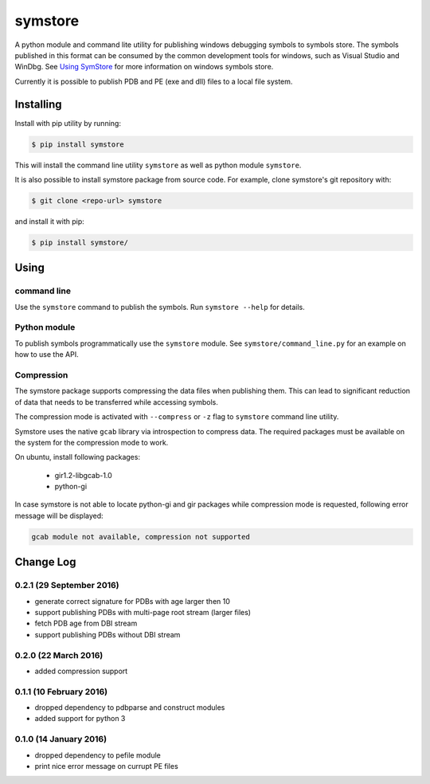 ========
symstore
========

A python module and command lite utility for publishing windows debugging symbols to symbols store.
The symbols published in this format can be consumed by the common development tools for windows, such as Visual Studio and WinDbg.
See `Using SymStore <https://msdn.microsoft.com/en-us/library/windows/desktop/ms681417%28v=vs.85%29.aspx>`_ for more information on windows symbols store.

Currently it is possible to publish PDB and PE (exe and dll) files to a local file system.

Installing
==========

Install with pip utility by running:

.. code:: sh

    $ pip install symstore

This will install the command line utility ``symstore`` as well as python module ``symstore``.

It is also possible to install symstore package from source code.
For example, clone symstore's git repository with:

.. code:: sh

    $ git clone <repo-url> symstore

and install it with pip:

.. code:: sh

    $ pip install symstore/


Using
=====

command line
------------

Use the ``symstore`` command to publish the symbols. Run ``symstore --help`` for details.

Python module
-------------

To publish symbols programmatically use the ``symstore`` module.
See ``symstore/command_line.py`` for an example on how to use the API.

Compression
-----------

The symstore package supports compressing the data files when publishing them.
This can lead to significant reduction of data that needs to be transferred while accessing symbols.

The compression mode is activated with ``--compress`` or ``-z`` flag to ``symstore`` command line utility.

Symstore uses the native ``gcab`` library via introspection to compress data.
The required packages must be available on the system for the compression mode to work.

On ubuntu, install following packages:

  * gir1.2-libgcab-1.0
  * python-gi

In case symstore is not able to locate python-gi and gir packages while compression mode is requested, following error message will be displayed:

.. code:: sh

    gcab module not available, compression not supported

Change Log
==========

0.2.1 (29 September 2016)
-------------------------

* generate correct signature for PDBs with age larger then 10
* support publishing PDBs with multi-page root stream (larger files)
* fetch PDB age from DBI stream
* support publishing PDBs without DBI stream

0.2.0 (22 March 2016)
---------------------

* added compression support

0.1.1 (10 February 2016)
------------------------

* dropped dependency to pdbparse and construct modules
* added support for python 3

0.1.0 (14 January 2016)
-----------------------

* dropped dependency to pefile module
* print nice error message on currupt PE files
